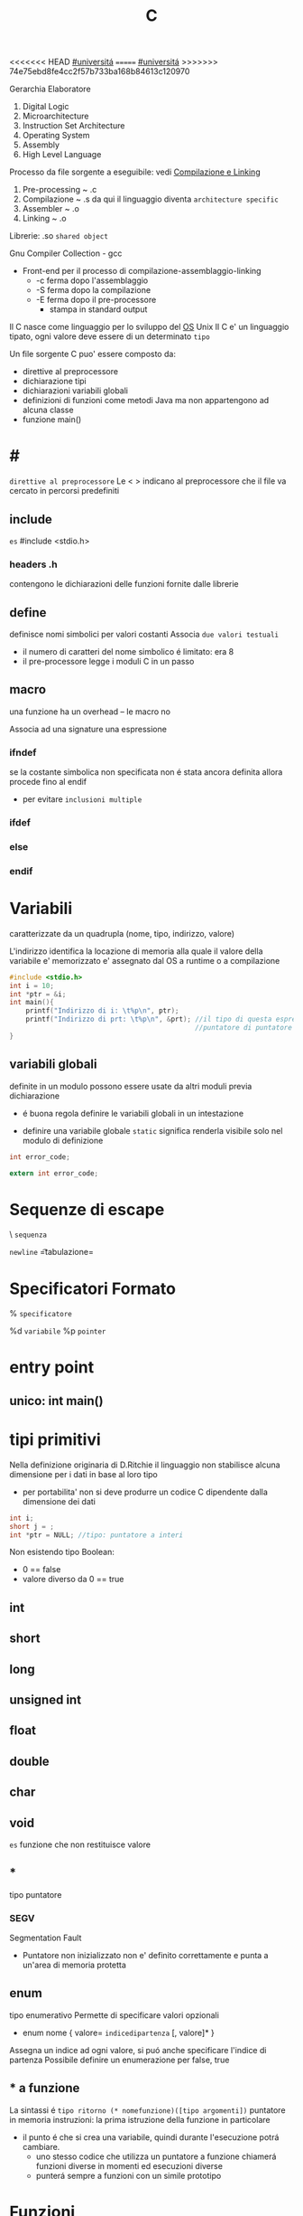 #+TITLE: C
<<<<<<< HEAD
[[file:20201016001635-universita.org][#universitá]]
=======
[[file:#universita.org][#universitá]]
>>>>>>> 74e75ebd8fe4cc2f57b733ba168b84613c120970

Gerarchia Elaboratore
1. Digital Logic
2. Microarchitecture
3. Instruction Set Architecture
4. Operating System
5. Assembly
6. High Level Language


Processo da file sorgente a eseguibile: vedi [[file:20200929151438-compilazione_e_linking.org][Compilazione e Linking]]
1. Pre-processing ~ .c
2. Compilazione   ~ .s
   da qui il linguaggio diventa =architecture specific=
3. Assembler      ~ .o
4. Linking        ~ .o

Librerie: .so ~shared object~

Gnu Compiler Collection - gcc
- Front-end per il processo di compilazione-assemblaggio-linking
  - -c ferma dopo l'assemblaggio
  - -S ferma dopo la compilazione
  - -E ferma dopo il pre-processore
    - stampa in standard output

Il C nasce come linguaggio per lo sviluppo del [[file:20200923141318-so.org][OS]] Unix
Il C e' un linguaggio tipato, ogni valore deve essere di un determinato =tipo=


Un file sorgente C puo' essere composto da:
- direttive al preprocessore
- dichiarazione tipi
- dichiarazioni variabili globali
- definizioni di funzioni
  come metodi Java ma non appartengono ad alcuna classe
- funzione main()

* #
=direttive al preprocessore=
Le < > indicano al preprocessore che il file va cercato in percorsi predefiniti
** include
~es~
#include <stdio.h>

*** headers .h
contengono le dichiarazioni delle funzioni fornite dalle librerie

** define
definisce nomi simbolici per valori costanti
Associa ~due valori testuali~
- il numero di caratteri del nome simbolico é limitato: era 8
-  il pre-processore legge i moduli C in un passo

** macro
una funzione ha un overhead -- le macro no

Associa ad una signature una espressione

*** ifndef
se la costante simbolica non specificata non é stata ancora definita allora procede fino al endif
- per evitare ~inclusioni multiple~

*** ifdef

*** else

*** endif

* Variabili
caratterizzate da un quadrupla
(nome, tipo, indirizzo, valore)

L'indirizzo identifica la locazione di memoria alla quale il valore della variabile e' memorizzato
e' assegnato dal OS a runtime o a compilazione

#+BEGIN_SRC C
#include <stdio.h>
int i = 10;
int *ptr = &i;
int main(){
    printf("Indirizzo di i: \t%p\n", ptr);
    printf("Indirizzo di prt: \t%p\n", &prt); //il tipo di questa espressione e':
                                              //puntatore di puntatore a int
}
#+END_SRC

** variabili globali
definite in un modulo possono essere usate da altri moduli previa dichiarazione
- é buona regola definire le variabili globali in un intestazione
:PROPERTIES:
:ID:       a862cf55-89ce-4612-88e9-ee94fd4b7b50
:END:
- definire una variabile globale ~static~ significa renderla visibile solo nel modulo di definizione
#+NAME: Modulo 1
#+BEGIN_SRC C
int error_code;
#+END_SRC
#+NAME: Modulo 2
#+BEGIN_SRC C
extern int error_code;
#+END_SRC
* Sequenze di escape

\ ~sequenza~

\n   =newline=
\t   =tabulazione=

* Specificatori Formato
% ~specificatore~

%d   =variabile=
%p   =pointer=

* entry point

** unico: int main()

* tipi primitivi
Nella definizione originaria di D.Ritchie il linguaggio non stabilisce alcuna dimensione per i dati in base al loro tipo
- per portabilita' non si deve produrre un codice C dipendente dalla dimensione dei dati

#+NAME: Esempio di tipi
#+BEGIN_SRC C
int i;
short j = ;
int *ptr = NULL; //tipo: puntatore a interi
#+END_SRC

#+RESULTS: Esempio di tipi

Non esistendo tipo Boolean:
- 0 == false
- valore diverso da 0 == true


** int

** short

** long

** unsigned int

** float

** double

** char

** void
~es~ funzione che non restituisce valore

** *
tipo puntatore

*** SEGV
Segmentation Fault
- Puntatore non inizializzato non e' definito correttamente e punta a un'area di memoria protetta

** enum
    tipo enumerativo
    Permette di specificare valori opzionali
    - enum nome { valore= =indicedipartenza= [, valore]* }
    Assegna un indice ad ogni valore, si puó anche specificare l'indice di partenza
    Possibile definire un enumerazione per false, true

** * a funzione
    La sintassi é ~tipo ritorno (* nomefunzione)([tipo argomenti])~
    puntatore in memoria instruzioni: la prima istruzione della funzione in particolare
    - il punto é che si crea una variabile, quindi durante l'esecuzione potrá cambiare.
      + uno stesso codice che utilizza un puntatore a funzione chiamerá funzioni diverse in momenti ed esecuzioni diverse
      + punterá sempre a funzioni con un simile prototipo

* Funzioni

** printf(char *format,...)
NB per fine linea
- Windows:   \r\n
- Unix:      \n
- Macintosh: \r


** scanf(char *format,...)
passo riferimenti a variabili dove memorizzare cio' che e' letto dallo stream di input, secondo il formato specificato dal programmatore
- se lo stream e' vuoto la scaf si mette  in attesa, l'OS lo inserisce in uno stato di wait fino a che lo stream non sara' riempito

- Restituisce il numero di conversioni avvenute con successo

Utilizzando la ~scanf~ con il formato %s si leggono dallo stdin parole, ignorando spazi bianchi.
+ =NB= va passato come secondo argomento l'indirizzo di una variabile puntatore a char che contenga un numero di caratteri sufficientemente grande.

** getchar()
restituisce un int(4 byte) per trattare altri casi oltre ai caratteri(1 byte)

* Strutture Dati

** array []
+ un array in C é sempre un ~const~, un puntatore al primo elemento
+ le stringhe in realtá sono codificate con un array di ~char~
+ per modificare i valori sono usati i puntatori
+ es
  array di char di stringhe
  #+BEGIN_SRC C
char *weekdays[] = {"Mon", "Tue", "Wen", "Tue", "Fri"}; // un puntatore ad un puntatore
// al primo oggetto dell'array
  #+END_SRC

+ NB sull'uso di ~sizeof()~
  sizeof(a)/sizeof(int) per sapere quanti interi conta l'array a (sizeof restituisce dimensioni in byte)
  MA
  ció non funziona se l'array e' passato come argomento di una funzione, in quanto sizeof(a) restituirá la
  dimensione del puntatore
  - il problema si puó risolvere passando un altro argomento n numero di argomenti
** struct
    Raggruppa dati di natura diversa
    - etichetta
      + non obbligatoria
    - campi
      + a cui si accede con =a.x=
    A differenza dagli array posso assegnare tra loro le strutture definite utilizzando la stessa etichetta
    Il _nome_ della struttura é interpretato come il _valore della struttura in memoria_. Questo tranne che nel caso sia lvalue in caso di assegnamento
    Infatti gli struct sono passati per valore, sempre a differenza degli array che vengono passati per riferimento
    - ogni volta che una struct sono passate o restituite vengono fatte _copie dei dati poste sullo stack_ che vengono poi perse alla fine delle funzioni
      + spesso allora si passano per riferimento con =void funzione(struct point *a)=
        - cambia la sintassi utilizzando =a->x= per indicare il campo da modificare
          + concide con il deferenziamento: =(*a).x=
    sizeof()
        - accetta anche le struct
        - spesso non coincide con le dimensioni dei suoi campi
          + questo per i vincoli di allineamento
** typedef
- typedef =tipobase= =tipodefinito=

    Su questi tipi _non viene attuato un controllo stretto_ da parte del compilatore

    #+begin_src c
    typedef enum { FALSE, TRUE } boolean;
    #+end_src
** union
    Zona di _memoria condivisa_ di diverse variabili, di tipi diversi. La sintassi é simile a una struct.
    - appunto memorizza in unione

* Ridirigere lo standard input
    programma < fileInput.txt
    Per utilizzare un file come stream di dati per
    - scanf
    - getchar

* Traps al Sistema Operativo
Il Sistema Operativo gestisce una tabella di tutti i file aperti
- ogni record memorizza le informazioni di quella particolare istanza
  + modalitá
  + offset
  + ...
Funzioni di piú alto livello che interfacciano sui =descrittori dei file=
- open()

- read()
  + viene passato:
    + un _fd_
    + un void * ad un _buffer_ di dimensione necessaria (per poter contenere count byte)
    + una size_t _count_
- write()

- lseek()

- close()

Funzioni che utilizzano gli stream
- fopen()
  + restituisce un FILE *
  + prende come parametri directory e flag r,w
- fread()
- fgets()
- fseek()
- fclose()

* Allocazione dinamica della memoria dati
- malloc(size_t size)
  + non inizializza a 0
- calloc(size_t nmemb, size_t size)
  + inizializza a 0
  + alloca pe n-membri di size dimensione
- realloc()
- free()
Queste funzioni lavorano su void * ad aree dello heap
